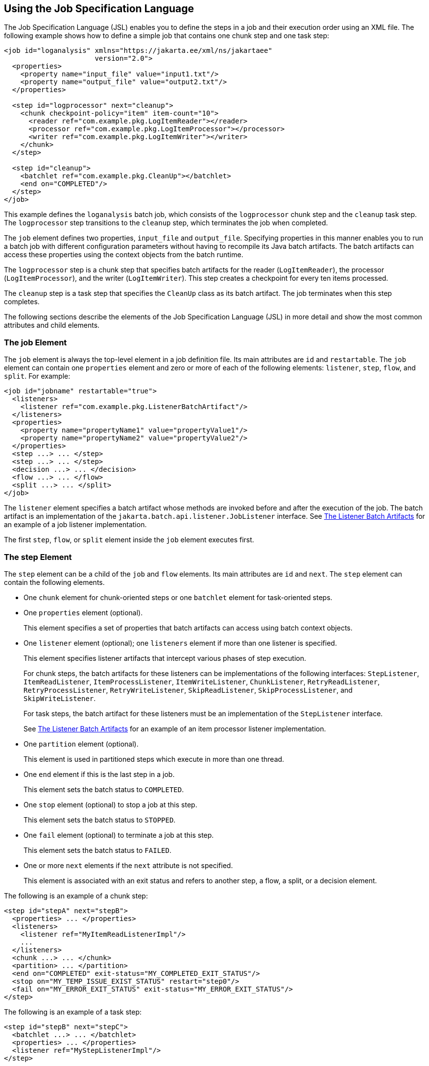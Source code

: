== Using the Job Specification Language

The Job Specification Language (JSL) enables you to define the steps in a job and their execution order using an XML file.
The following example shows how to define a simple job that contains one chunk step and one task step:

[source,xml]
----
<job id="loganalysis" xmlns="https://jakarta.ee/xml/ns/jakartaee"
                      version="2.0">
  <properties>
    <property name="input_file" value="input1.txt"/>
    <property name="output_file" value="output2.txt"/>
  </properties>

  <step id="logprocessor" next="cleanup">
    <chunk checkpoint-policy="item" item-count="10">
      <reader ref="com.example.pkg.LogItemReader"></reader>
      <processor ref="com.example.pkg.LogItemProcessor"></processor>
      <writer ref="com.example.pkg.LogItemWriter"></writer>
    </chunk>
  </step>

  <step id="cleanup">
    <batchlet ref="com.example.pkg.CleanUp"></batchlet>
    <end on="COMPLETED"/>
  </step>
</job>
----

This example defines the `loganalysis` batch job, which consists of the `logprocessor` chunk step and the `cleanup` task step.
The `logprocessor` step transitions to the `cleanup` step, which terminates the job when completed.

The `job` element defines two properties, `input_file` and `output_file`.
Specifying properties in this manner enables you to run a batch job with different configuration parameters without having to recompile its Java batch artifacts.
The batch artifacts can access these properties using the context objects from the batch runtime.

The `logprocessor` step is a chunk step that specifies batch artifacts for the reader (`LogItemReader`), the processor (`LogItemProcessor`), and the writer (`LogItemWriter`).
This step creates a checkpoint for every ten items processed.

The `cleanup` step is a task step that specifies the `CleanUp` class as its batch artifact.
The job terminates when this step completes.

The following sections describe the elements of the Job Specification Language (JSL) in more detail and show the most common attributes and child elements.

=== The job Element

The `job` element is always the top-level element in a job definition file.
Its main attributes are `id` and `restartable`.
The `job` element can contain one `properties` element and zero or more of each of the following elements: `listener`, `step`, `flow`, and `split`.
For example:

[source,xml]
----
<job id="jobname" restartable="true">
  <listeners>
    <listener ref="com.example.pkg.ListenerBatchArtifact"/>
  </listeners>
  <properties>
    <property name="propertyName1" value="propertyValue1"/>
    <property name="propertyName2" value="propertyValue2"/>
  </properties>
  <step ...> ... </step>
  <step ...> ... </step>
  <decision ...> ... </decision>
  <flow ...> ... </flow>
  <split ...> ... </split>
</job>
----

The `listener` element specifies a batch artifact whose methods are invoked before and after the execution of the job.
The batch artifact is an implementation of the `jakarta.batch.api.listener.JobListener` interface.
See xref:batch-processing/batch-processing.adoc#_the_listener_batch_artifacts[The Listener Batch Artifacts] for an example of a job listener implementation.

The first `step`, `flow`, or `split` element inside the `job` element executes first.

=== The step Element

The `step` element can be a child of the `job` and `flow` elements. Its main attributes are `id` and `next`. The `step` element can contain the following elements.

* One `chunk` element for chunk-oriented steps or one `batchlet` element for task-oriented steps.

* One `properties` element (optional).
+
This element specifies a set of properties that batch artifacts can access using batch context objects.

* One `listener` element (optional); one `listeners` element if more than one listener is specified.
+
This element specifies listener artifacts that intercept various phases of step execution.
+
For chunk steps, the batch artifacts for these listeners can be implementations of the following interfaces: `StepListener`, `ItemReadListener`, `ItemProcessListener`, `ItemWriteListener`, `ChunkListener`, `RetryReadListener`, `RetryProcessListener`, `RetryWriteListener`, `SkipReadListener`, `SkipProcessListener`, and `SkipWriteListener`.
+
For task steps, the batch artifact for these listeners must be an implementation of the `StepListener` interface.
+
See xref:batch-processing/batch-processing.adoc#_the_listener_batch_artifacts[The Listener Batch Artifacts] for an example of an item processor listener implementation.

* One `partition` element (optional).
+
This element is used in partitioned steps which execute in more than one thread.

* One `end` element if this is the last step in a job.
+
This element sets the batch status to `COMPLETED`.

* One `stop` element (optional) to stop a job at this step.
+
This element sets the batch status to `STOPPED`.

* One `fail` element (optional) to terminate a job at this step.
+
This element sets the batch status to `FAILED`.

* One or more `next` elements if the `next` attribute is not specified.
+
This element is associated with an exit status and refers to another step, a flow, a split, or a decision element.

The following is an example of a chunk step:

[source,xml]
----
<step id="stepA" next="stepB">
  <properties> ... </properties>
  <listeners>
    <listener ref="MyItemReadListenerImpl"/>
    ...
  </listeners>
  <chunk ...> ... </chunk>
  <partition> ... </partition>
  <end on="COMPLETED" exit-status="MY_COMPLETED_EXIT_STATUS"/>
  <stop on="MY_TEMP_ISSUE_EXIST_STATUS" restart="step0"/>
  <fail on="MY_ERROR_EXIT_STATUS" exit-status="MY_ERROR_EXIT_STATUS"/>
</step>
----

The following is an example of a task step:

[source,xml]
----
<step id="stepB" next="stepC">
  <batchlet ...> ... </batchlet>
  <properties> ... </properties>
  <listener ref="MyStepListenerImpl"/>
</step>
----

==== The chunk Element

The `chunk` element is a child of the `step` element for chunk-oriented steps.
The attributes of this element are listed in <<_attributes_of_the_chunk_element>>.

[[_attributes_of_the_chunk_element]]
.Attributes of the chunk Element
[width="99%",cols="15%,75%,10%"]
|===
|Attribute Name |Description |Default Value

|`checkpoint-policy` a| Specifies how to commit the results of processing each chunk:

* `"item"`: the chunk is committed after processing `item-count` items

* `"custom"`: the chunk is committed according to a checkpoint algorithm specified with the `checkpoint-algorithm` element

The checkpoint is updated when the results of a chunk are committed.

Every chunk is processed in a global Jakarta EE transaction.
If the processing of one item in the chunk fails, the transaction is rolled back and no processed items from this chunk are stored. |`"item"`

|`item-count` |Specifies the number of items to process before committing the chunk and taking a checkpoint. |10

|`time-limit` a| Specifies the number of seconds before committing the chunk and taking a checkpoint when `checkpoint-policy="item"`.

If `item-count` items have not been processed by `time-limit` seconds, the chunk is committed and a checkpoint is taken. |0 (no limit)

|`buffer-items` |Specifies if processed items are buffered until it is time to take a checkpoint.
If true, a single call to the item writer is made with a list of the buffered items before committing the chunk and taking a checkpoint. |true

|`skip-limit` |Specifies the number of skippable exceptions to skip in this step during chunk processing.
Skippable exception classes are specified with the `skippable-exception-classes` element. |No limit

|`retry-limit` |Specifies the number of attempts to execute this step if retryable exceptions occur.
Retryable exception classes are specified with the `retryable-exception-classes` element. |No limit
|===

The `chunk` element can contain the following elements.

* One `reader` element.
+
This element specifies a batch artifact that implements the `ItemReader` interface.

* One `processor` element.
+
This element specifies a batch artifact that implements the `ItemProcessor` interface.

* One `writer` element.
+
This element specifies a batch artifact that implements the `ItemWriter` interface.

* One `checkpoint-algorithm` element (optional).
+
This element specifies a batch artifact that implements the `CheckpointAlgorithm` interface and provides a custom checkpoint policy.

* One `skippable-exception-classes` element (optional).
+
This element specifies a set of exceptions thrown from the reader, writer, and processor batch artifacts that chunk processing should skip.
The `skip-limit` attribute from the `chunk` element specifies the maximum number of skipped exceptions.

* One `retryable-exception-classes` element (optional).
+
This element specifies a set of exceptions thrown from the reader, writer, and processor batch artifacts that chunk processing will retry.
The `retry-limit` attribute from the `chunk` element specifies the maximum number of attempts.

* One `no-rollback-exception-classes` element (optional).
+
This element specifies a set of exceptions thrown from the reader, writer, and processor batch artifacts that should not cause the batch runtime to roll back the current chunk, but to retry the current operation without a rollback instead.
+
For exception types not specified in this element, the current chunk is rolled back by default when an exception occurs.

The following is an example of a chunk-oriented step:

[source,xml]
----
<step id="stepC" next="stepD">
  <chunk checkpoint-policy="item" item-count="5" time-limit="180"
         buffer-items="true" skip-limit="10" retry-limit="3">
    <reader ref="pkg.MyItemReaderImpl"></reader>
    <processor ref="pkg.MyItemProcessorImpl"></processor>
    <writer ref="pkg.MyItemWriterImpl"></writer>
    <skippable-exception-classes>
      <include class="pkg.MyItemException"/>
      <exclude class="pkg.MyItemSeriousSubException"/>
    </skippable-exception-classes>
    <retryable-exception-classes>
      <include class="pkg.MyResourceTempUnavailable"/>
    </retryable-exception-classes>
  </chunk>
</step>
----

This example defines a chunk step and specifies its reader, processor, and writer artifacts.
The step updates a checkpoint and commits each chunk after processing five items.
It skips all `MyItemException` exceptions and all its subtypes, except for `MyItemSeriousSubException`, up to a maximum of ten skipped exceptions.
The step retries a chunk when a `MyResourceTempUnavailable` exception occurs, up to a maximum of three attempts.

==== The batchlet Element

The `batchlet` element is a child of the `step` element for task-oriented steps.
This element only has the `ref` attribute, which specifies a batch artifact that implements the `Batchlet` interface.
The `batch` element can contain a `properties` element.

The following is an example of a task-oriented step:

[source,xml]
----
<step id="stepD" next="stepE">
  <batchlet ref="pkg.MyBatchletImpl">
    <properties>
      <property name="pname" value="pvalue"/>
    </properties>
  </batchlet>
</step>
----

This example defines a batch step and specifies its batch artifact.

==== The partition Element

The `partition` element is a child of the `step` element.
It indicates that a step is partitioned.
Most partitioned steps are chunk steps where the processing of each item does not depend on the results of processing previous items.
You specify the number of partitions in a step and provide each partition with specific information on which items to process, such as the following.

* A range of items.
For example, partition 1 processes items 1 through 500, and partition 2 processes items 501 through 1000.

* An input source.
For example, partition 1 processes the items in `input1.txt` and partition 2 processes the items in `input2.txt`.

When the number of partitions, the number of items, and the input sources for a partitioned step are known at development or deployment time, you can use partition properties in the job definition file to specify partition-specific information and access these properties from the step batch artifacts.
The runtime creates as many instances of the step batch artifacts (reader, processor, and writer) as partitions, and each artifact instance receives the properties specific to its partition.

In most cases, the number of partitions, the number of items, or the input sources for a partitioned step can only be determined at runtime.
Instead of specifying partition-specific properties statically in the job definition file, you provide a batch artifact that can access your data sources at runtime and determine how many partitions are needed and what range of items each partition should process.
This batch artifact is an implementation of the `PartitionMapper` interface.
The batch runtime invokes this artifact and then uses the information it provides to instantiate the step batch artifacts (reader, writer, and processor) for each partition and to pass them partition-specific data as parameters.

The rest of this section describes the `partition` element in detail and shows two examples of job definition files: one that uses partition properties to specify a range of items for each partition, and one that relies on a `PartitionMapper` implementation to determine partition-specific information.

See xref:batch-processing/batch-processing.adoc#_the_phone_billing_chunk_step[The Phone Billing Chunk Step] in xref:batch-processing/batch-processing.adoc#_the_phonebilling_example_application[The phonebilling Example Application] for a complete example of a partitioned chunk step.

The `partition` element can contain the following elements.

* One `plan` element, if the `mapper` element is not specified.
+
This element defines the number of partitions, the number of threads, and the properties for each partition in the job definition file.
The `plan` element is useful when this information is known at development or deployment time.

* One `mapper` element, if the `plan` element is not specified.
+
This element specifies a batch artifact that provides the number of partitions, the number of threads, and the properties for each partition.
The batch artifact is an implementation of the `PartitionMapper` interface.
You use this option when the information required for each partition is only known at runtime.

* One `reducer` element (optional).
+
This element specifies a batch artifact that receives control when a partitioned step begins, ends, or rolls back.
The batch artifact enables you to merge results from different partitions and perform other related operations.
The batch artifact is an implementation of the `PartitionReducer` interface.

* One `collector` element (optional).
+
This element specifies a batch artifact that sends intermediary results from each partition to a partition analyzer.
The batch artifact sends the intermediary results after each checkpoint for chunk steps and at the end of the step for task steps.
The batch artifact is an implementation of the `PartitionCollector` interface.

* One `analyzer` element (optional).
+
This element specifies a batch artifact that analyzes the intermediary results from the partition collector instances.
The batch artifact is an implementation of the `PartitionAnalyzer` interface.

The following is an example of a partitioned step using the `plan` element:

[source,xml]
----
<step id="stepE" next="stepF">
  <chunk>
    <reader ...></reader>
    <processor ...></processor>
    <writer ...></writer>
  </chunk>
  <partition>
    <plan partitions="2" threads="2">
      <properties partition="0">
        <property name="firstItem" value="0"/>
        <property name="lastItem" value="500"/>
      </properties>
      <properties partition="1">
        <property name="firstItem" value="501"/>
        <property name="lastItem" value="999"/>
      </properties>
    </plan>
  </partition>
  <reducer ref="MyPartitionReducerImpl"/>
  <collector ref="MyPartitionCollectorImpl"/>
  <analyzer ref="MyPartitionAnalyzerImpl"/>
</step>
----

In this example, the `plan` element specifies the properties for each partition in the job definition file.

The following example uses a `mapper` element instead of a `plan` element.
The `PartitionMapper` implementation dynamically provides the same information as the `plan` element provides in the job definition file:

[source,xml]
----
<step id="stepE" next="stepF">
  <chunk>
    <reader ...></reader>
    <processor ...></processor>
    <writer ...></writer>
  </chunk>
  <partition>
    <mapper ref="MyPartitionMapperImpl"/>
    <reducer ref="MyPartitionReducerImpl"/>
    <collector ref="MyPartitionCollectorImpl"/>
    <analyzer ref="MyPartitionAnalyzerImpl"/>
  </partition>
</step>
----

Refer to xref:batch-processing/batch-processing.adoc#_the_phonebilling_example_application[The phonebilling Example Application] for an example implementation of the `PartitionMapper` interface.

=== The flow Element

The `flow` element can be a child of the `job`, `flow`, and `split` elements.
Its attributes are `id` and `next`.
Flows can transition to flows, steps, splits, and decision elements.
The `flow` element can contain the following elements:

* One or more `step` elements

* One or more `flow` elements (optional)

* One or more `split` elements (optional)

* One or more `decision` elements (optional)

The last `step` in a flow is the one with no `next` attribute or `next` element.
Steps and other elements in a flow cannot transition to elements outside the flow.

The following is an example of the `flow` element:

[source,xml]
----
<flow id="flowA" next="stepE">
  <step id="flowAstepA" next="flowAstepB">...</step>
  <step id="flowAstepB" next="flowAflowC">...</step>
  <flow id="flowAflowC" next="flowAsplitD">...</flow>
  <split id="flowAsplitD" next="flowAstepE">...</split>
  <step id="flowAstepE">...</step>
</flow>
----

This example flow contains three steps, one flow, and one split.
The last step does not have the `next` attribute.
The flow transitions to `stepE` when its last step completes.

=== The split Element

The `split` element can be a child of the `job` and `flow` elements.
Its attributes are `id` and `next`.
Splits can transition to splits, steps, flows, and decision elements.
The `split` element can only contain one or more `flow` elements that can only transition to other `flow` elements in the split.

The following is an example of a split with three flows that execute concurrently:

[source,xml]
----
<split id="splitA" next="stepB">
  <flow id="splitAflowA">...</flow>
  <flow id="splitAflowB">...</flow>
  <flow id="splitAflowC">...</flow>
</split>
----

=== The decision Element

The `decision` element can be a child of the `job` and `flow` elements.
Its attributes are `id` and `next`.
Steps, flows, and splits can transition to a `decision` element.
This element specifies a batch artifact that decides the next step, flow, or split to execute based on information from the execution of the previous step, flow, or split.
The batch artifact implements the `Decider` interface.
The `decision` element can contain the following elements.

* One or more `end` elements (optional).
+
This element sets the batch status to `COMPLETED`.

* One or more `stop` elements (optional).
+
This element sets the batch status to `STOPPED`.

* One or more `fail` elements (optional).
+
This element sets the batch status to `FAILED`.

* One or more `next` elements (optional).

* One `properties` element (optional).

The following is an example of the `decider` element:

[source,xml]
----
<decision id="decisionA" ref="MyDeciderImpl">
  <fail on="FAILED" exit-status="FAILED_AT_DECIDER"/>
  <end on="COMPLETED" exit-status="COMPLETED_AT_DECIDER"/>
  <stop on="MY_TEMP_ISSUE_EXIST_STATUS" restart="step2"/>
</decision>
----
